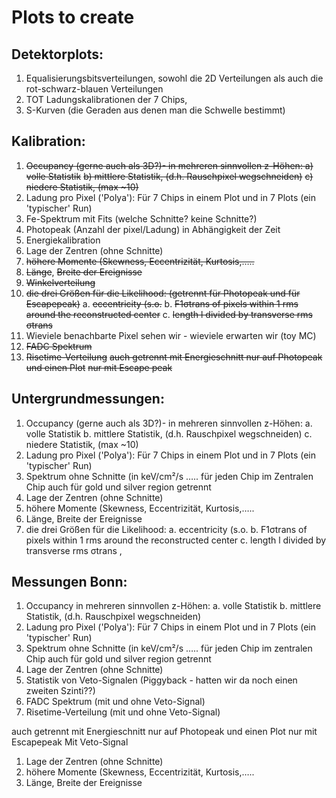 * Plots to create
** Detektorplots:
1. Equalisierungsbitsverteilungen, sowohl die 2D Verteilungen als auch die rot-schwarz-blauen Verteilungen
2. TOT Ladungskalibrationen der 7 Chips,
3. S-Kurven (die Geraden aus denen man die Schwelle bestimmt)

** Kalibration:
1. +Occupancy (gerne auch als 3D?)- in mehreren sinnvollen z-Höhen: a) volle Statistik+
   +b) mittlere Statistik, (d.h. Rauschpixel wegschneiden)+
   +c) niedere Statistik, (max ~10)+
2. Ladung pro Pixel ('Polya'): Für 7 Chips in einem Plot und in 7 Plots (ein 'typischer' Run)
3. Fe-Spektrum mit Fits (welche Schnitte? keine Schnitte?)
4. Photopeak (Anzahl der pixel/Ladung) in Abhängigkeit der Zeit
5. Energiekalibration
6. Lage der Zentren (ohne Schnitte)
7. +höhere Momente (Skewness, Eccentrizität, Kurtosis,.....+
8. +Länge+, +Breite der Ereignisse+
9. +Winkelverteilung+
10. +die drei Größen für die Likelihood: (getrennt für Photopeak und für Escapepeak)+
  a. +eccentricity (s.o.+
  b. +F1σtrans of pixels within 1 rms around the reconstructed center+
  c. +length l divided by transverse rms σtrans+
11. Wieviele benachbarte Pixel sehen wir - wieviele erwarten wir (toy MC)
12. +FADC Spektrum+
13. +Risetime-Verteilung+ 
     +auch getrennt mit Energieschnitt nur auf Photopeak und einen Plot+
     +nur mit Escape peak+

** Untergrundmessungen:
  1. Occupancy (gerne auch als 3D?)- in mehreren sinnvollen z-Höhen: 
    a. volle Statistik
    b. mittlere Statistik, (d.h. Rauschpixel wegschneiden)
    c. niedere Statistik, (max ~10)
  2. Ladung pro Pixel ('Polya'): Für 7 Chips in einem Plot und in 7 Plots (ein 'typischer' Run)
  3. Spektrum ohne Schnitte (in keV/cm²/s ..... für jeden Chip im Zentralen Chip auch für gold und silver region getrennt
  4. Lage der Zentren (ohne Schnitte)
  5. höhere Momente (Skewness, Eccentrizität, Kurtosis,.....
  6. Länge, Breite der Ereignisse
  7. die drei Größen für die Likelihood:
    a. eccentricity (s.o.
    b. F1σtrans of pixels within 1 rms around the reconstructed center
    c. length l divided by transverse rms σtrans ,

** Messungen Bonn:
  1. Occupancy in mehreren sinnvollen z-Höhen: 
    a. volle Statistik
    b. mittlere Statistik, (d.h. Rauschpixel wegschneiden)
  2. Ladung pro Pixel ('Polya'): Für 7 Chips in einem Plot und in 7 Plots (ein 'typischer' Run)
  3. Spektrum ohne Schnitte (in keV/cm²/s ..... für jeden Chip im zentralen Chip auch für gold und silver region getrennt
  4. Lage der Zentren (ohne Schnitte)
  5. Statistik von Veto-Signalen (Piggyback - hatten wir da noch einen zweiten Szinti??)
  6. FADC Spektrum (mit und ohne Veto-Signal)
  7. Risetime-Verteilung (mit und ohne Veto-Signal)
  auch getrennt mit Energieschnitt nur auf Photopeak und einen Plot nur mit Escapepeak
  Mit Veto-Signal
  8. Lage der Zentren (ohne Schnitte)
  9. höhere Momente (Skewness, Eccentrizität, Kurtosis,.....
  10. Länge, Breite der Ereignisse
